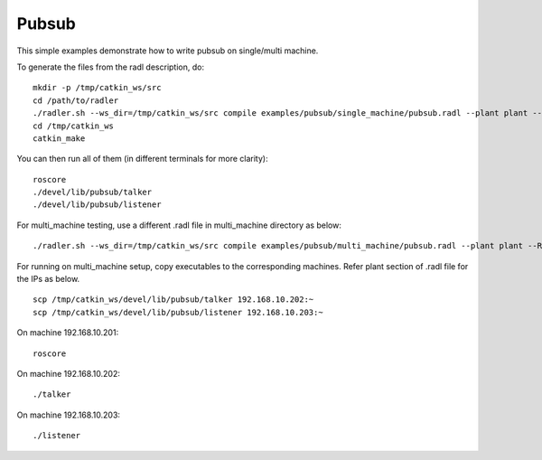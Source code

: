Pubsub  
=======

This simple examples demonstrate how to write pubsub on single/multi machine. 

To generate the files from the radl description, do:

::

   mkdir -p /tmp/catkin_ws/src
   cd /path/to/radler
   ./radler.sh --ws_dir=/tmp/catkin_ws/src compile examples/pubsub/single_machine/pubsub.radl --plant plant --ROS
   cd /tmp/catkin_ws
   catkin_make

You can then run all of them (in different terminals for more clarity):

:: 

   roscore
   ./devel/lib/pubsub/talker 
   ./devel/lib/pubsub/listener 

For multi\_machine testing, use a different .radl file in multi_machine directory as below:

:: 

   ./radler.sh --ws_dir=/tmp/catkin_ws/src compile examples/pubsub/multi_machine/pubsub.radl --plant plant --ROS

For running on multi\_machine setup, copy executables to the corresponding machines. Refer plant section of .radl file for the IPs as below.

:: 

   scp /tmp/catkin_ws/devel/lib/pubsub/talker 192.168.10.202:~
   scp /tmp/catkin_ws/devel/lib/pubsub/listener 192.168.10.203:~

On machine 192.168.10.201:

::

   roscore 

On machine 192.168.10.202:

:: 
   
   ./talker 

On machine 192.168.10.203:

:: 
   
   ./listener 
